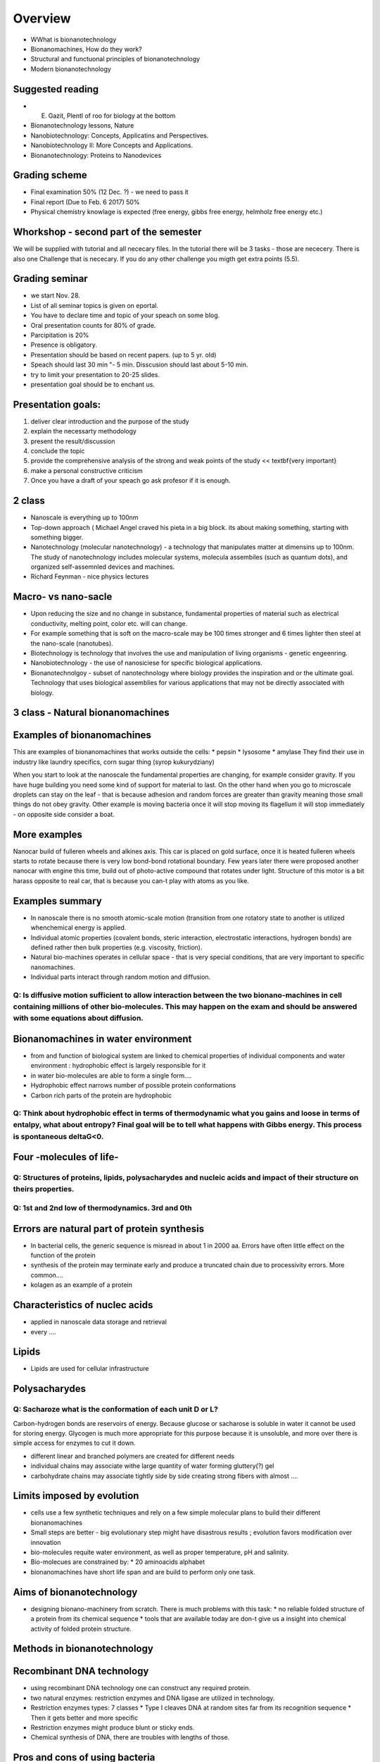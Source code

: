 ========
Overview
========

*  WWhat is bionanotechnology
*  Bionanomachines, How do they work? 
*  Structural and functuonal principles of bionanotechnology
*  Modern bionanotechnology

Suggested reading
-----------------

*  E. Gazit, Plentl of roo for biology at the bottom
*  Bionanotechnology lessons, Nature
*  Nanobiotechnology: Concepts, Applicatins and Perspectives.
*  Nanobiotechnology II: More Concepts and Applications.
*  Bionanotechnology: Proteins to Nanodevices

Grading scheme
--------------

*  Final examination 50\% (12 Dec. ?) - we need to pass it
*  Final report (Due to Feb. 6 2017) 50\%
*  Physical chemistry knowlage is expected (free energy, gibbs free energy, helmholz free energy etc.)


Whorkshop - second part of the semester
---------------------------------------

We will be supplied with tutorial and all nececary files. In the tutorial there will be 3 tasks - those are
nececery. There is also one Challenge that is nececary. If you do any other challenge you migth get extra
points (5.5).

Grading seminar
---------------

*  we start Nov. 28.
* List of all seminar topics is given on eportal.
* You have to declare time and topic of your speach on some blog.
* Oral presentation counts for 80\% of grade.
* Parcipitation is 20\%
* Presence is obligatory.
* Presentation should be based on recent papers. (up to 5 yr. old)
* Speach should last 30 min "- 5 min. Disscusion should last about 5-10 min.
* try to limit your presentation to 20-25 slides.
* presentation goal should be to enchant us.


Presentation goals:
-------------------

1. deliver clear introduction and the purpose of the study
2. explain the necessarty methodology
3. present the result/discussion
4. conclude the topic
5. provide the comprehensive analysis of the strong and weak points of the study << \textbf{very important}
6. make a personal constructive criticism
7. Once you have a draft of your speach go ask profesor if it is enough.


2 class
-------

* Nanoscale is everything up to 100nm
* Top-down approach ( Michael Angel craved his pieta in a big block. its about making something, starting with something bigger.
* Nanotechnology (molecular nanotechnology) - a technology that manipulates matter at dimensins up to 100nm. The study of nanotechnology includes molecular systems, molecula assembiles (such as quantum dots), and organized self-assemnled devices and machines.
* Richard Feynman - nice physics lectures

Macro- vs nano-sacle
--------------------

* Upon reducing the size and no change in substance, fundamental properties of material such as electrical conductivity, melting point, color etc. will can change. 
* For example something that is soft on the macro-scale may be 100 times stronger and 6 times lighter then steel at the nano-scale (nanotubes).
* Biotechnology is technology that involves the use and manipulation of living organisms - genetic engeenring.
* Nanobiotechnology - the use of nanosiciese for specific biological applications.
* Bionanotechnolgoy - subset of nanotechnology where biology provides the inspiration and or the ultimate goal. Technology that uses biological assemblies for various applications that may not be directly associated with biology.


3 class - Natural bionanomachines
---------------------------------

Examples of bionanomachines
---------------------------

This are examples of bionanomachines that works outside the cells:
* pepsin
* lysosome
* amylase
They find their use in industry like laundry specifics, corn sugar thing (syrop kukurydziany)

When you start to look at the nanoscale the fundamental properties are changing, for example consider gravity.
If you have huge building you need some kind of support for material to last. On the other hand when you go to
microscale droplets can stay on the leaf - that is because adhesion and random forces are greater than gravity
meaning those small things do not obey gravity. Other example is moving bacteria once it will stop moving its
flagellum it will stop immediately - on opposite side consider a boat. 

More examples
-------------

Nanocar build of fulleren wheels and alkines axis. This car is placed on gold surface, once it is heated
fulleren wheels starts to rotate because there is very low bond-bond rotational boundary.
Few years later there were proposed another nanocar with engine this time, build out of photo-active compound
that rotates under light. Structure of this motor is a bit harass opposite to real car, that is because you
can-t play with atoms as you like. 

Examples summary
----------------

* In nanoscale there is no smooth atomic-scale motion (transition from one rotatory state to another is utilized whenchemical energy is applied.
* Individual atomic properties (covalent bonds, steric interaction, electrostatic interactions, hydrogen bonds) are defined rather then bulk properties (e.g. viscosity, friction).
* Natural bio-machines operates in cellular space - that is very special conditions, that are very important to specific nanomachines. 
* Individual parts interact through random motion and diffusion.


Q: Is diffusive motion sufficient to allow interaction between the two bionano-machines in cell containing millions of other bio-molecules. This may happen on the exam and should be answered with some equations about diffusion.
"""""""""""""""""""""""""""""""""""""""""""""""""""""""""""""""""""""""""""""""""""""""""""""""""""""""""""""""""""""""""""""""""""""""""""""""""""""""""""""""""""""""""""""""""""""""""""""""""""""""""""""""""""""""""""""""""""

Bionanomachines in water environment
------------------------------------
* from and function of biological system are linked to chemical properties of individual components and water environment : hydrophobic effect is largely responsible for it
* in water bio-molecules are able to form a single form....
* Hydrophobic effect narrows number of possible protein conformations
* Carbon rich parts of the protein are hydrophobic


Q: Think about hydrophobic effect in terms of thermodynamic what you gains and loose in terms of entalpy, what about entropy? Final goal will be to tell what happens with Gibbs energy. This process is spontaneous deltaG<0.
""""""""""""""""""""""""""""""""""""""""""""""""""""""""""""""""""""""""""""""""""""""""""""""""""""""""""""""""""""""""""""""""""""""""""""""""""""""""""""""""""""""""""""""""""""""""""""""""""""""""""""""""""""""""""""""


Four -molecules of life-
------------------------

Q: Structures of proteins, lipids, polysacharydes and nucleic acids and impact of their structure on theirs properties.
"""""""""""""""""""""""""""""""""""""""""""""""""""""""""""""""""""""""""""""""""""""""""""""""""""""""""""""""""""""""
Q: 1st and 2nd low of thermodynamics. 3rd and 0th 
"""""""""""""""""""""""""""""""""""""""""""""""""

Errors are natural part of protein synthesis
--------------------------------------------

* In bacterial cells, the generic sequence is misread in about 1 in 2000 aa. Errors have often little effect on the function of the protein
* synthesis of the protein may terminate early and produce a truncated chain due to processivity errors. More common....
* kolagen as an example of a protein

Characteristics of nuclec acids
-------------------------------
* applied in nanoscale data storage and retrieval
* every ....

Lipids
------
* Lipids are used for cellular infrastructure

Polysacharydes
--------------

Q: Sacharoze what is the conformation of each unit D or L?
""""""""""""""""""""""""""""""""""""""""""""""""""""""""""

Carbon-hydrogen bonds are reservoirs of energy. Because glucose or sacharose is soluble in water it cannot be
used for storing energy. Glycogen is much more appropriate for this purpose because it is unsoluble, and more
over there is simple access for enzymes to cut it down. 

* different linear and branched polymers are created for different needs
* individual chains may associate withe large quantity of water forming gluttery(?) gel
* carbohydrate chains may associate tightly side by side creating strong fibers with almost ....

Limits imposed by evolution
---------------------------

* cells use a few synthetic techniques and rely on a few simple molecular plans to build their different bionanomachines
* Small steps are better - big evolutionary step might have disastrous results ; evolution favors modification over innovation
* bio-molecules requite water environment, as well as proper temperature, pH and salinity.
* Bio-molecues are constrained by:
  * 20 aminoacids alphabet 
	
* bionanomachines have short life span and are build to perform only one task.

Aims of bionanotechnology
-------------------------
* designing bionano-machinery from scratch. There is much problems with this task:
  * no reliable folded structure of a protein from its chemical sequence
  * tools that are available today are don-t give us a insight into chemical activity of folded protein structure.


Methods in bionanotechnology
----------------------------

Recombinant DNA technology
--------------------------
* using recombinant DNA technology one can construct any required protein.
* two natural enzymes: restriction enzymes and DNA ligase are utilized in technology.
* Restriction enzymes types: 7 classes
  * Type I cleaves DNA at random sites far from its recognition sequence
  * Then it gets better and more specific

* Restriction enzymes might produce blunt or sticky ends.
* Chemical synthesis of DNA, there are troubles with lengths of those.

Pros and cons of using bacteria
-------------------------------
* easy to grow and cheap
* may animal and plats proteins have carbohydrate groups attached to their surfaces to be active and bacteria do not ad these groups to engineered proteins.
* proteins tend to aggregate when they reach high concentration forming inclusions bodies. They are formed when new proteins associate randomly..

Cell-free methods of producing proteins
Why? It provides a controlled method for synthesizing proteins difficult to engineered in bacteria such as:
* membrane proteins
* proteins with ...

This is done in vitro

Q: Site-directed mutagenesis
""""""""""""""""""""""""""""


???
---
* may be used in determining the function of specific aa or regions within a protein
* may improve the stability of proteins, by engineering cross-linking residues or improving the fitting of residues within the protein interior.

Fusion/chimeric proteins
------------------------
Two proteins with different functions are combined creating a hybrid protein with both functions. For instance
anticancer immunotoxins.

Antibodies
----------
Antibodies are interesting because there is a need for an effective method for recognizing individual
molecules.
* Immune system produce high amount of different antibodies with hope that one will fit 10^{15}
* If we combine this natural library of molecules with modern method of synthesizing antibodies...
* It is now routinely possible to obtain antibodies capable of high-affinity recognition of virtually any molecule.
* Monoclonal and heteroclonal antibodies production.
* antibodies can be found in: pregnancy test, heart protein in blood - heart attack , test for HIV viruses, test for patient with Lupus ( autoimmune disease).
* Antibodies can be also used to treat diseases: neutralize toxins (snake toxin), effective in treating some types of cancer (Hodgkin lymphoma).

X-ray crystallography
---------------------
* X-ray technique provides the most detailed atomic structures
* resolution of the structure depends on the quality of the crystals
* typical X-ray studies of proteins are resolved within 1.5-3.0 A
* at 3.0 A final coordinates must be taken with care
* mobile regions of the structure may not be well resolved
* X-ray structure is average structure
* temperature factors (B-values) of the atomic positions are good indicators of the quality of coordinates.Large values ~40 might mean 2 things: this amino acid is mobile or resolution of this part of the protein is low.
* protein is bounded within oriented crystal lattice - single conformation
* to study functional aspects of proteins number of crystal obtained under varied conditions must be studied.


Next class
----------

NMR for biomolecules
--------------------
NMR is very useful because it allows one to perform experiment close to natural conditions, but it is limited to
quite small proteins - now days up to 80 kDa, for oligomers up to 900 kDa (each monomer is explored
separately). When studying many proteins it is easier to use multidimensional NMR and isotopical labeling as it
allows to overcome complexity. (Problems of NMR)

How it works?
-------------
*Homework what is atomic number?*
"""""""""""""""""""""""""""""""""

Using information from NMR experiment - list of contacts, one can combine it into an atomic models. This will
produce number of structures. This can be explained in two ways: all are true and present in solution, only
one is real structure. 

Electron microscopy
--------------------
Limitation of visual microscopy is about 350nm. 

Features of electron microscopy:
* theoretically should be able to see atoms but due to:
* imperfection in the magnetic optics
* problems with specimen preparation
* low contrast
* radiation damage

* resolution is limited to 2 nm for bio-systems
* 2 nm resolution allows one to determine the overall morphology of bio-molecules and bio-molecular complexes
* is used to study assemblies that are too large for other methods
* Hydrogen diameter

Transmission electron microscopy
--------------------------------
* the electron beam illuminates a thin sample
* the microscope determines the relative transparency of different regions
* biological specimens give very low contrast, therefore they are often stained with heavy metal salts which may introduce artifacts during treatment and drying

Electron tomography
-------------------
* images are 3D

Scanning electron microscopy
----------------------------
* provides 3D image by looking at electrons that are scattered or emitted from the surface of the specimen
* dried sample is coated with a thin layer of metal
* specimen is then scanned with narrow beam of electrons to image the surface
* due to metal coat resolution is lower than in electron microscopy ~ 10nm


Atomic Force Microscope
-----------------------
Q: Simple describe how it works
"""""""""""""""""""""""""""""""
* As a result one gets topology, but not only? 
* operation modes and when we use them
* resolution is typically within 5nm to 10nm and depends on the sharpness of the tip
* may be used to measure forces between bio-molecules during stretching, folding

Molecular modeling - computer modeling
--------------------------------------
It allows you to look at the structure and analyze it, but you have to have it first. There are 4 different
modes of action:

* Minimization:
  * First step in building model is to add hydrogens
  * The one need minimization of the hydrogens, by relaxing thier position and looking for local minimas
  * Once you have full model you start another minimization
  * You heat up the system and start MD.
  * If you already done MD and need to select number of snapshot for future QM/MM calculations, there might be certain artifacts (in bond lengths etc). Those artifacts can be removed using minimization.

* Normal mode analysis 
* Molecular dynamics
* Free energy perturbation - From MD you are not able to get any thermodynamics. If you want to get insight into stability you should have insight in free energy and entropy. Same for kinetics and equilibrium constants etc.


Conformational Searching Problem
--------------------------------
In MD it is crucial to know global minimum. 
* Native conformation is the one with the lowest free energy
* Search among all possible configurations will take astronomically long time. Yet proteins can fold in
seconds
* Proteins do not fold by sequentially sampling all configuration space
* Intermediates and transition states of the folding process were found experimentally

**Homework: Why may applicability of homology modeling and secondary structure prediction techniques in bionanotechnology be hampered?**
""""""""""""""""""""""""""""""""""""""""""""""""""""""""""""""""""""""""""""""""""""""""""""""""""""""""""""""""""""""""""""""""""""""""

Docking simulations
-------------------
Docking simulations operate in two modes:
* structural model - search possible arrangements of molecules
* energetic model - energy of interactions

Today-s docking techniques are successful in ca. 50% of cases. Protein target is usually kept rigid or
partially rigid due to cpu savings (*PROBLEMS:* when protein changes conformation during binding small
molecule - this can be in most cases overcome with letting some part of protein to be relaxed).

Computer-aided drug design
--------------------------
* may be used for design of site-directed mutations of increased stability and shifted functionality in proteins
* to design drug molecule that perfectly fits into the active site and blocks normal function of protein
* Example applications of computional modeling can be found at David Baker web site*

Method used to design bionanomachines
-------------------------------------
#. sequential formation of covalent bonds
#. polymerization - synthesis is possible only for monomers that are stable under the reaction conditions
#. self-organization (micells,bilayers)
   * non-covalent organization of modular units building structure
   * self-organizing structure is at a *thermodynamic minimum*
   * *non-specific* interactions between modular units 

#. self-assembly
* non-covalent organization of modular units building structure
* self-assembling structure is at a *thermodynamic minimum*
* *specific* interactions between modular units

Q: **Spontanity of the process - gibs free energy**
"""""""""""""""""""""""""""""""""""""""""""""""""""

Interactions between building blocks
------------------------------------
* Electrostatic interactions
* Hydrogen bonds (inter- and intramolecular)
* vdW interactions (their contribution depends on distance and might be either repulsive or attractive), **vdW radious**.

#. Covalent bonding
* in principle a new molecule may be designed using the appropriate number and geometry of bonds
* use chemical knowledge to find out about the stability of the new molecule
* covalent bonds are quite stiff (the length may be changed by a fraction of an $\AA$ only; valence angle may change little; substantial torsion around single bonds is possible)

* the strength of designed molecule...
* positive $\delta G$ means that structure is not stable, but kinetics might be so slow that they exist (benzene,diamond)

#. Dispersion and repulsion interactions
   * repulsion interaction (consequence of Pauli principle) prevent overlap of atoms
   * dispersion forces are caused by induced charge interactions when two atoms are in close proximity (contribute to adhesion and friction)

#. Hydrogen bonds
   *  weaker than covalent bonds but stronger than typical thermal energy
   *  relatively easy to break (water drops vs liquid water)

#. Coulomb interactions
   * long-range forces (even at 15 $\AA$)
   * act at short distances forming strong linkage between two charged groups (salt bridges)
   * at long distances to interact (attract or repel) with other molecules
   * Examples:
   * salt bridges occurring on surface of bio-molecule stabilizing its structure
   * coordinated metal ions to stabilize bio-molecular structure or used for specific function
   * electrostatic interactions are reduced bu dielectric effect (strongly in water due to dynamic reorganization, slightly in protein; water dumps el. interactions 80-fold)

#. Hydrophobic effect
   * stability of water solution is a sum of enthalpic energies (hydrogen bonds, dispersion/repulsion interactions) and entropic energies ( higher entropic energies when individual water molecules are in more chaotic orientation).
   * in case of protein folding event we call entropy connected directly with folding a *conformational entropy*, the entropy connected with hydrogen-s rearrangements *hydrophobic entropy*. In most cases conformational entropy is larger.
   * In most cases net entalpy of the whole folding process is slightly negative. When you sum up all effects ( slightly negative entalpy " negative hydrophobic effect " positive conformational entropy ) it will sum up usually to slightly negative value ~4 kcal/mol. (45 kJ/mol)
   *  **KJ --> kcal**


**Q:There are some protein that disociate when you decreese the temperature close to 0C**
"""""""""""""""""""""""""""""""""""""""""""""""""""""""""""""""""""""""""""""""""""""""""
Under very high pressure some protein might denature, this is related with
**Q:Why hydrophobic effect is strenghed upon pressure incressment? Deribative of deltaG over presure is a hint ( deltaG = -RTlnK )**
""""""""""""""""""""""""""""""""""""""""""""""""""""""""""""""""""""""""""""""""""""""""""""""""""""""""""""""""""""""""""""""""""""
Water molecules changes the structure upon increasing the temperature. If you increase the pressure water molecules prefers
more dense structure. 

Protein folding
---------------
According to some databases there are ~1300 different folds possible. A wide range of homologous sequences fold into similar 
structure. Due to this structure might be predicted based on sequences homology, this is quite accurate for sequences with ca.30-40% of identical aa. 
* Single mutation may become fatal for functioning of the protein even though new protein structure
will retain a high homology to a protein that folds successfully*. When modifying a protein for a specific function one has to ...

Design strategies
-----------------
#. Positive design. One have to find a stable structure that performs a specific task, this is based on experimental information. 
#. Negative design. One tries to destabilize some of competitive fold, stabilizing the right one. Those competitive folds might be due to aggregates or alternative states. Alternate states might be destabilized by introducing mutations for example one might destroy some sulfate bridges or introduce some mutations at the surface of the protein. Or in polar and charged aa placed on loops and other segments remaining on the protein surface during folding process. Pairs of charged aa form stabilizing interactions in appropriate fold. Shape-based requirements - different aa in a protein sequence may fit together in a proper structure or clash in improper one. Gly and Pro are placed in regions that form loops in properly folded structures since these aa can interrupt the formation of alpha helices. Hydrogen bonds and salt bridges that are inside protein form stabilizing pairs in properly folded structure (unpaired in improperly folded structures).

Chaperones assist in folding
----------------------------
Protein folding is driven by hydrophobic effect sheltering hydrophobic regions of aa from water. **DANGER** it may be done
by alternative mechanism: aggregation into large membranes of amorphous structures (like in lipids).

Chaperons separate the individual protein chains providing the environment where the chain may fold without interference.
* *Inclusion bodies** are aggregates of proteins that are not properly folded, chaperons prevent this event, by creating hydrophobic 
container. There are also some chaperons that might not only assist in folding but also make some corrections, like
improper formation of disulfide bonds that cross link Cys at distant parts of aa chain can push the protein into inappropriate
conformation. Enzyme protein disulfide isomerase assists in breaking such improper bonds.

Functions of chaperons
- chaperons may provide proper environment for folding
- chaperons may assist proteins in overcoming certain problems
- they do not need information about particular protein
- they do not provide information on the folding

Protein stable at high temperature - Why?
-----------------------------------------
Protein engineering field is interested in designing protein stable at extreme temperatures. Answering this question could
help designing proteins stable in non-polar solvents, and more reactive at high temperature. Makes use of higher concentrations
of starting materials, faster reaction rates, easy purification.

Thermophilic bacteria (live at temperatures between 60-80C and hyperthermophizlic (above 100C) bacteria have developed proteins 
that are stable and highly active at high temperatures. Comparing sequences of heat-stable proteins and their heat-labile 
counterparts in other organisms one can see they are highly similar (40-80%). Their 3D structures are essentially identical,
typically they use identical catalytic mechanism. **The major difference is rigidity, achived by small changes at the surface
of the protein**. 


* *Exam 1st term: Jun 9, 2nd term Jun 30, 3rd term: Feb 9**

Rigidity in proteins can be achieved:
* rigidity makes initial unfolding more difficult
* this can be achieved by introducing:
* ... 
* ...


Disorder in proteins
--------------------
Some proteins do not adopt a single well defined conformation but take advantage of transitions between order and disorder in 
their function. Such protein has to have at least 30 aa. One of the advantages is that surface area can act with any molecule
which are larger than globular. It is also more flexible - so it has high specificity but low affinity in comparison to 
globular proteins.

Disordered proteins have short functional life allowing quick responses and tight control of signals. They also can be reused
many times. Some of them become ordered upon binding to a target, and disordered once again on unbinding. Example are antibodies.

How to design disordered proteins?
----------------------------------
design in such a way to discourage formation of stable folded structure:
* some way to achieve that

Selfassembly
------------
Self assembly method is used to build nanomachines of precise size and shape. This process is driven by thermodynamics (delta 
G is negative).

**Q: Think about selfassembly in same manner as was told about hydrophobic effect**
"""""""""""""""""""""""""""""""""""""""""""""""""""""""""""""""""""""""""""""""""""

* economical reasons in terms of information - only information to construct one subunit is required
* economical reasons in terms of error correction - a single faulty subunit is discarded not an entire complex
* assembles consisting of several subunits take advantage of cooperativity
* symmetry may be used to build a molecule with identical binding sites to enhance the binding affinity

Symmetry
--------
* in symmetrical complexes all subunits are identical in terms of structure and environment
* each subunit interacts with it-s neighbor identically
* **READ Structual Symmetry and Protein Function**
* Some knowledge of symmetry group-s! Cyclic, dihedrals, cubic

There are also assemblies with translational symmetry. Usually both types of symmetries are coupled together.

How to contol the size of unbounded polymers
--------------------------------------------
* use a molecules of defined size to measure out the length of polymer e.g. titin measures myosin filaments in muscle sarcomers
* use a time activated switch e.g. microtubules disassemble when the amount of cleaved nucleotides reaches certain level

Quasisymmetrical complexes
--------------------------
We don-t care about identical surfaces. In this examples symmetry groups are not strictly respected. This type of symmetry is
widely used by viruses. Using this type of symmetry allows to get more subunits than in case of *classical* symmetry.

Effect of crowding on self-assembly
-----------------------------------
About 30% of cell is taken by bionanomachines, this effect diffusion rate by slowing it. It also slows down with size of the
molecules. The counter effect to this slow down is association ...


Self organization
-----------------
* self organization process produces structures that are flexible and resistant (e.g. kuoid members ???)
* process works more or less like in self assembly
* spontaneous
* nonspecific areas of interactions, thus their are mobile


Basic principles of molecular recognition
-----------------------------------------
* multiple and weak interactions ensures specificity
* complementarity of geometrical shapes and proper arrangement of interacting sites (nearly all are non-bonding interactions)
* specific blocking - in order to avoid anything that is not welcome you may introduce aa that will block non-welcome molecules
* separate prof reading step e.g. by incorporating another active site

Summary
-------
* Atomicity limits the precision (recognition ability) of bionanomachines


Flexibilty of biomolecules
--------------------------
* chemical reactions (local vibrations) -- for a transition state one of vibrational frequencies will be imaginary
* induced fit for recognition (vibrations of site chains, loops or domains)
* bending, flexing, opening or closing of proteins used in regulation and binding
*  shifting between several conformations having different functionalities used in regulation e.g **allosteric motion?**
* *sci-hub.cc**

Energy
------
Sources of energy:
- chemical
- light
- electrical

Use of energy:
- some energy unfavorable chemical reactions
- pure power of motion

Bionanomachines do not use reactions releasing a large quantity of heat, to prevent dissipation of heat. Thus energy is transferred
in nanoscale pieces.

Transfer of energy in natural bionanomachines:
- combine two reaction to boost a less favorable one

ATP
---

END OF LECTURE
--------------
